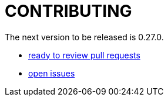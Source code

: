 = CONTRIBUTING

The next version to be released is 0.27.0.

* https://github.com/demos-europe/edt/pulls?q=is%3Aopen+is%3Apr+milestone%3A0.27.0+draft%3Ano[ready to review pull requests]
* https://github.com/demos-europe/edt/issues?q=is%3Aopen+is%3Aissue+milestone%3A0.27.0[open issues]
